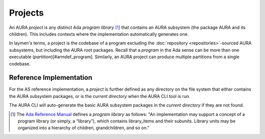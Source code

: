 Projects
========

An AURA *project* is any distinct Ada *program library* [#armdef_library]_ that contains an AURA subsystem (the package AURA and its children). This includes contexts where the implementation automatically generates one.

In laymen's terms, a project is the codebase of a program excluding the :doc:`repository <repositories>`-sourced AURA subsystems, but including the AURA root packages. Recall that a *program* in the Ada sense can be more than one executable (*partition*)[#armdef_program]. Similarly, an AURA project can produce multiple partitions from a single codebase.

Reference Implementation
------------------------

For the AS reference implementation, a *project* is further defined as any directory on the file system that either contains the AURA subsystem packages, or is the *current directory* when the AURA CLI tool is run.

The AURA CLI will auto-generate the basic AURA subsystem packages in the *current directory* if they are not found.

.. [#armdef_library] The `Ada Reference Manual <http://www.ada-auth.org/standards/rm12_w_tc1/html/RM-10.html>`_ defines a *program library* as follows: "An implementation may support a concept of a program library (or simply, a “library”), which contains library_items and their subunits. Library units may be organized into a hierarchy of children, grandchildren, and so on."